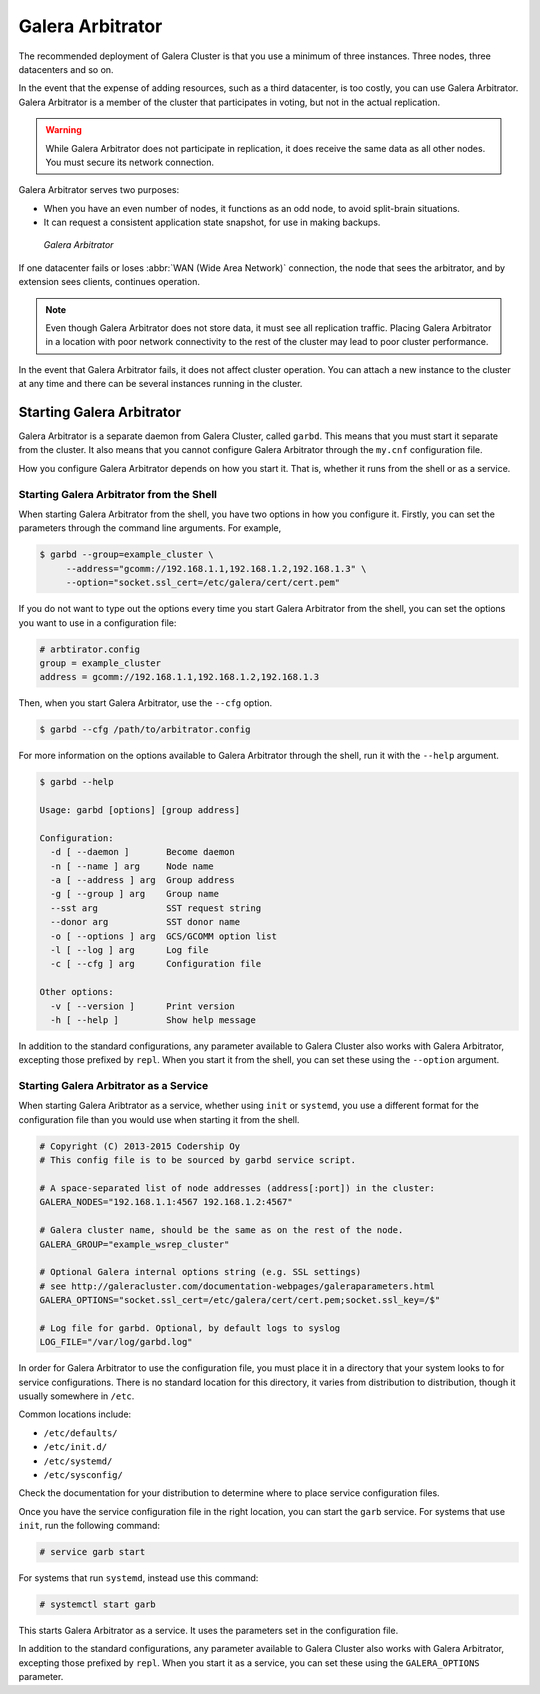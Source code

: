 ===================
 Galera Arbitrator
===================
.. _`arbitrator`:

.. index::
   pair: Descriptions; Galera Arbitrator
.. index::
   single: Split-brain; Prevention
.. index::
   pair: Logs; Galera Arbitrator

The recommended deployment of Galera Cluster is that you use a minimum of three instances.  Three nodes, three datacenters and so on.

In the event that the expense of adding resources, such as a third datacenter, is too costly, you can use Galera Arbitrator.  Galera Arbitrator is a member of the cluster that participates in voting, but not in the actual replication.

.. warning:: While Galera Arbitrator does not participate in replication, it does receive the same data as all other nodes.  You must secure its network connection.

Galera Arbitrator serves two purposes:

- When you have an even number of nodes, it functions as an odd node, to avoid split-brain situations.

- It can request a consistent application state snapshot, for use in making backups.

.. figure:: images/arbitrator.png

   *Galera Arbitrator*

If one datacenter fails or loses :abbr:`WAN (Wide Area Network)` connection, the node that sees the arbitrator, and by extension sees clients, continues operation.

.. note:: Even though Galera Arbitrator does not store data, it must see all replication traffic.  Placing Galera Arbitrator in a location with poor network connectivity to the rest of the cluster may lead to poor cluster performance.

In the event that Galera Arbitrator fails, it does not affect cluster operation.  You can attach a new instance to the cluster at any time and there can be several instances running in the cluster.

.. seealso:: For more information on using Galera Arbitrator in making backups, see :doc:`backingupthecluster`.


-----------------------------
Starting Galera Arbitrator
-----------------------------
.. _`starting-arbitrator`:

Galera Arbitrator is a separate daemon from Galera Cluster, called ``garbd``.  This means that you must start it separate from the cluster.  It also means that you cannot configure Galera Arbitrator through the ``my.cnf`` configuration file.

How you configure Galera Arbitrator depends on how you start it.  That is, whether it runs from the shell or as a service.



^^^^^^^^^^^^^^^^^^^^^^^^^^^^^^^^^^^^^^^^^^
Starting Galera Arbitrator from the Shell
^^^^^^^^^^^^^^^^^^^^^^^^^^^^^^^^^^^^^^^^^^
.. _`arbitrator-shell-start`:

When starting Galera Arbitrator from the shell, you have two options in how you configure it.  Firstly, you can set the parameters through the command line arguments.  For example,

.. code-block:: console

   $ garbd --group=example_cluster \
        --address="gcomm://192.168.1.1,192.168.1.2,192.168.1.3" \
        --option="socket.ssl_cert=/etc/galera/cert/cert.pem"

If you do not want to type out the options every time you start Galera Arbitrator from the shell, you can set the options you want to use in a configuration file:

.. code-block:: linux-config

   # arbtirator.config
   group = example_cluster
   address = gcomm://192.168.1.1,192.168.1.2,192.168.1.3

Then, when you start Galera Arbitrator, use the ``--cfg`` option.

.. code-block:: console

   $ garbd --cfg /path/to/arbitrator.config

For more information on the options available to Galera Arbitrator through the shell, run it with the ``--help`` argument.

.. code-block:: console

   $ garbd --help

   Usage: garbd [options] [group address]

   Configuration:
     -d [ --daemon ]       Become daemon
     -n [ --name ] arg     Node name
     -a [ --address ] arg  Group address
     -g [ --group ] arg    Group name
     --sst arg             SST request string
     --donor arg           SST donor name
     -o [ --options ] arg  GCS/GCOMM option list
     -l [ --log ] arg      Log file
     -c [ --cfg ] arg      Configuration file

   Other options:
     -v [ --version ]      Print version
     -h [ --help ]         Show help message


In addition to the standard configurations, any parameter available to Galera Cluster also works with Galera Arbitrator, excepting those prefixed by ``repl``.  When you start it from the shell, you can set these using the ``--option`` argument.

.. seealso:: For more information on the options available to Galera Arbitrator, see :doc:`galeraparameters`.

^^^^^^^^^^^^^^^^^^^^^^^^^^^^^^^^^^^^^^^^
Starting Galera Arbitrator as a Service
^^^^^^^^^^^^^^^^^^^^^^^^^^^^^^^^^^^^^^^^
.. _`arbitrator-service-start`:

When starting Galera Aribtrator as a service, whether using ``init`` or ``systemd``, you use a different format for the configuration file than you would use when starting it from the shell.

.. code-block:: linux-config

   # Copyright (C) 2013-2015 Codership Oy
   # This config file is to be sourced by garbd service script.
   
   # A space-separated list of node addresses (address[:port]) in the cluster:
   GALERA_NODES="192.168.1.1:4567 192.168.1.2:4567"

   # Galera cluster name, should be the same as on the rest of the node.
   GALERA_GROUP="example_wsrep_cluster"

   # Optional Galera internal options string (e.g. SSL settings)
   # see http://galeracluster.com/documentation-webpages/galeraparameters.html
   GALERA_OPTIONS="socket.ssl_cert=/etc/galera/cert/cert.pem;socket.ssl_key=/$"
    
   # Log file for garbd. Optional, by default logs to syslog
   LOG_FILE="/var/log/garbd.log"

In order for Galera Arbitrator to use the configuration file, you must place it in a directory that your system looks to for service configurations.  There is no standard location for this directory, it varies from distribution to distribution, though it usually somewhere in ``/etc``.

Common locations include:

- ``/etc/defaults/``

- ``/etc/init.d/``

- ``/etc/systemd/``

- ``/etc/sysconfig/``
  
Check the documentation for your distribution to determine where to place service configuration files.

Once you have the service configuration file in the right location, you can start the ``garb`` service.  For systems that use ``init``, run the following command:

.. code-block:: console

   # service garb start

For systems that run ``systemd``, instead use this command:

.. code-block:: console

   # systemctl start garb

This starts Galera Arbitrator as a service.  It uses the parameters set in the configuration file.

In addition to the standard configurations, any parameter available to Galera Cluster also works with Galera Arbitrator, excepting those prefixed by ``repl``.  When you start it as a service, you can set these using the ``GALERA_OPTIONS`` parameter.

.. seealso:: For more information on the options available to Galera Arbitrator, see :doc:`galeraparameters`.



